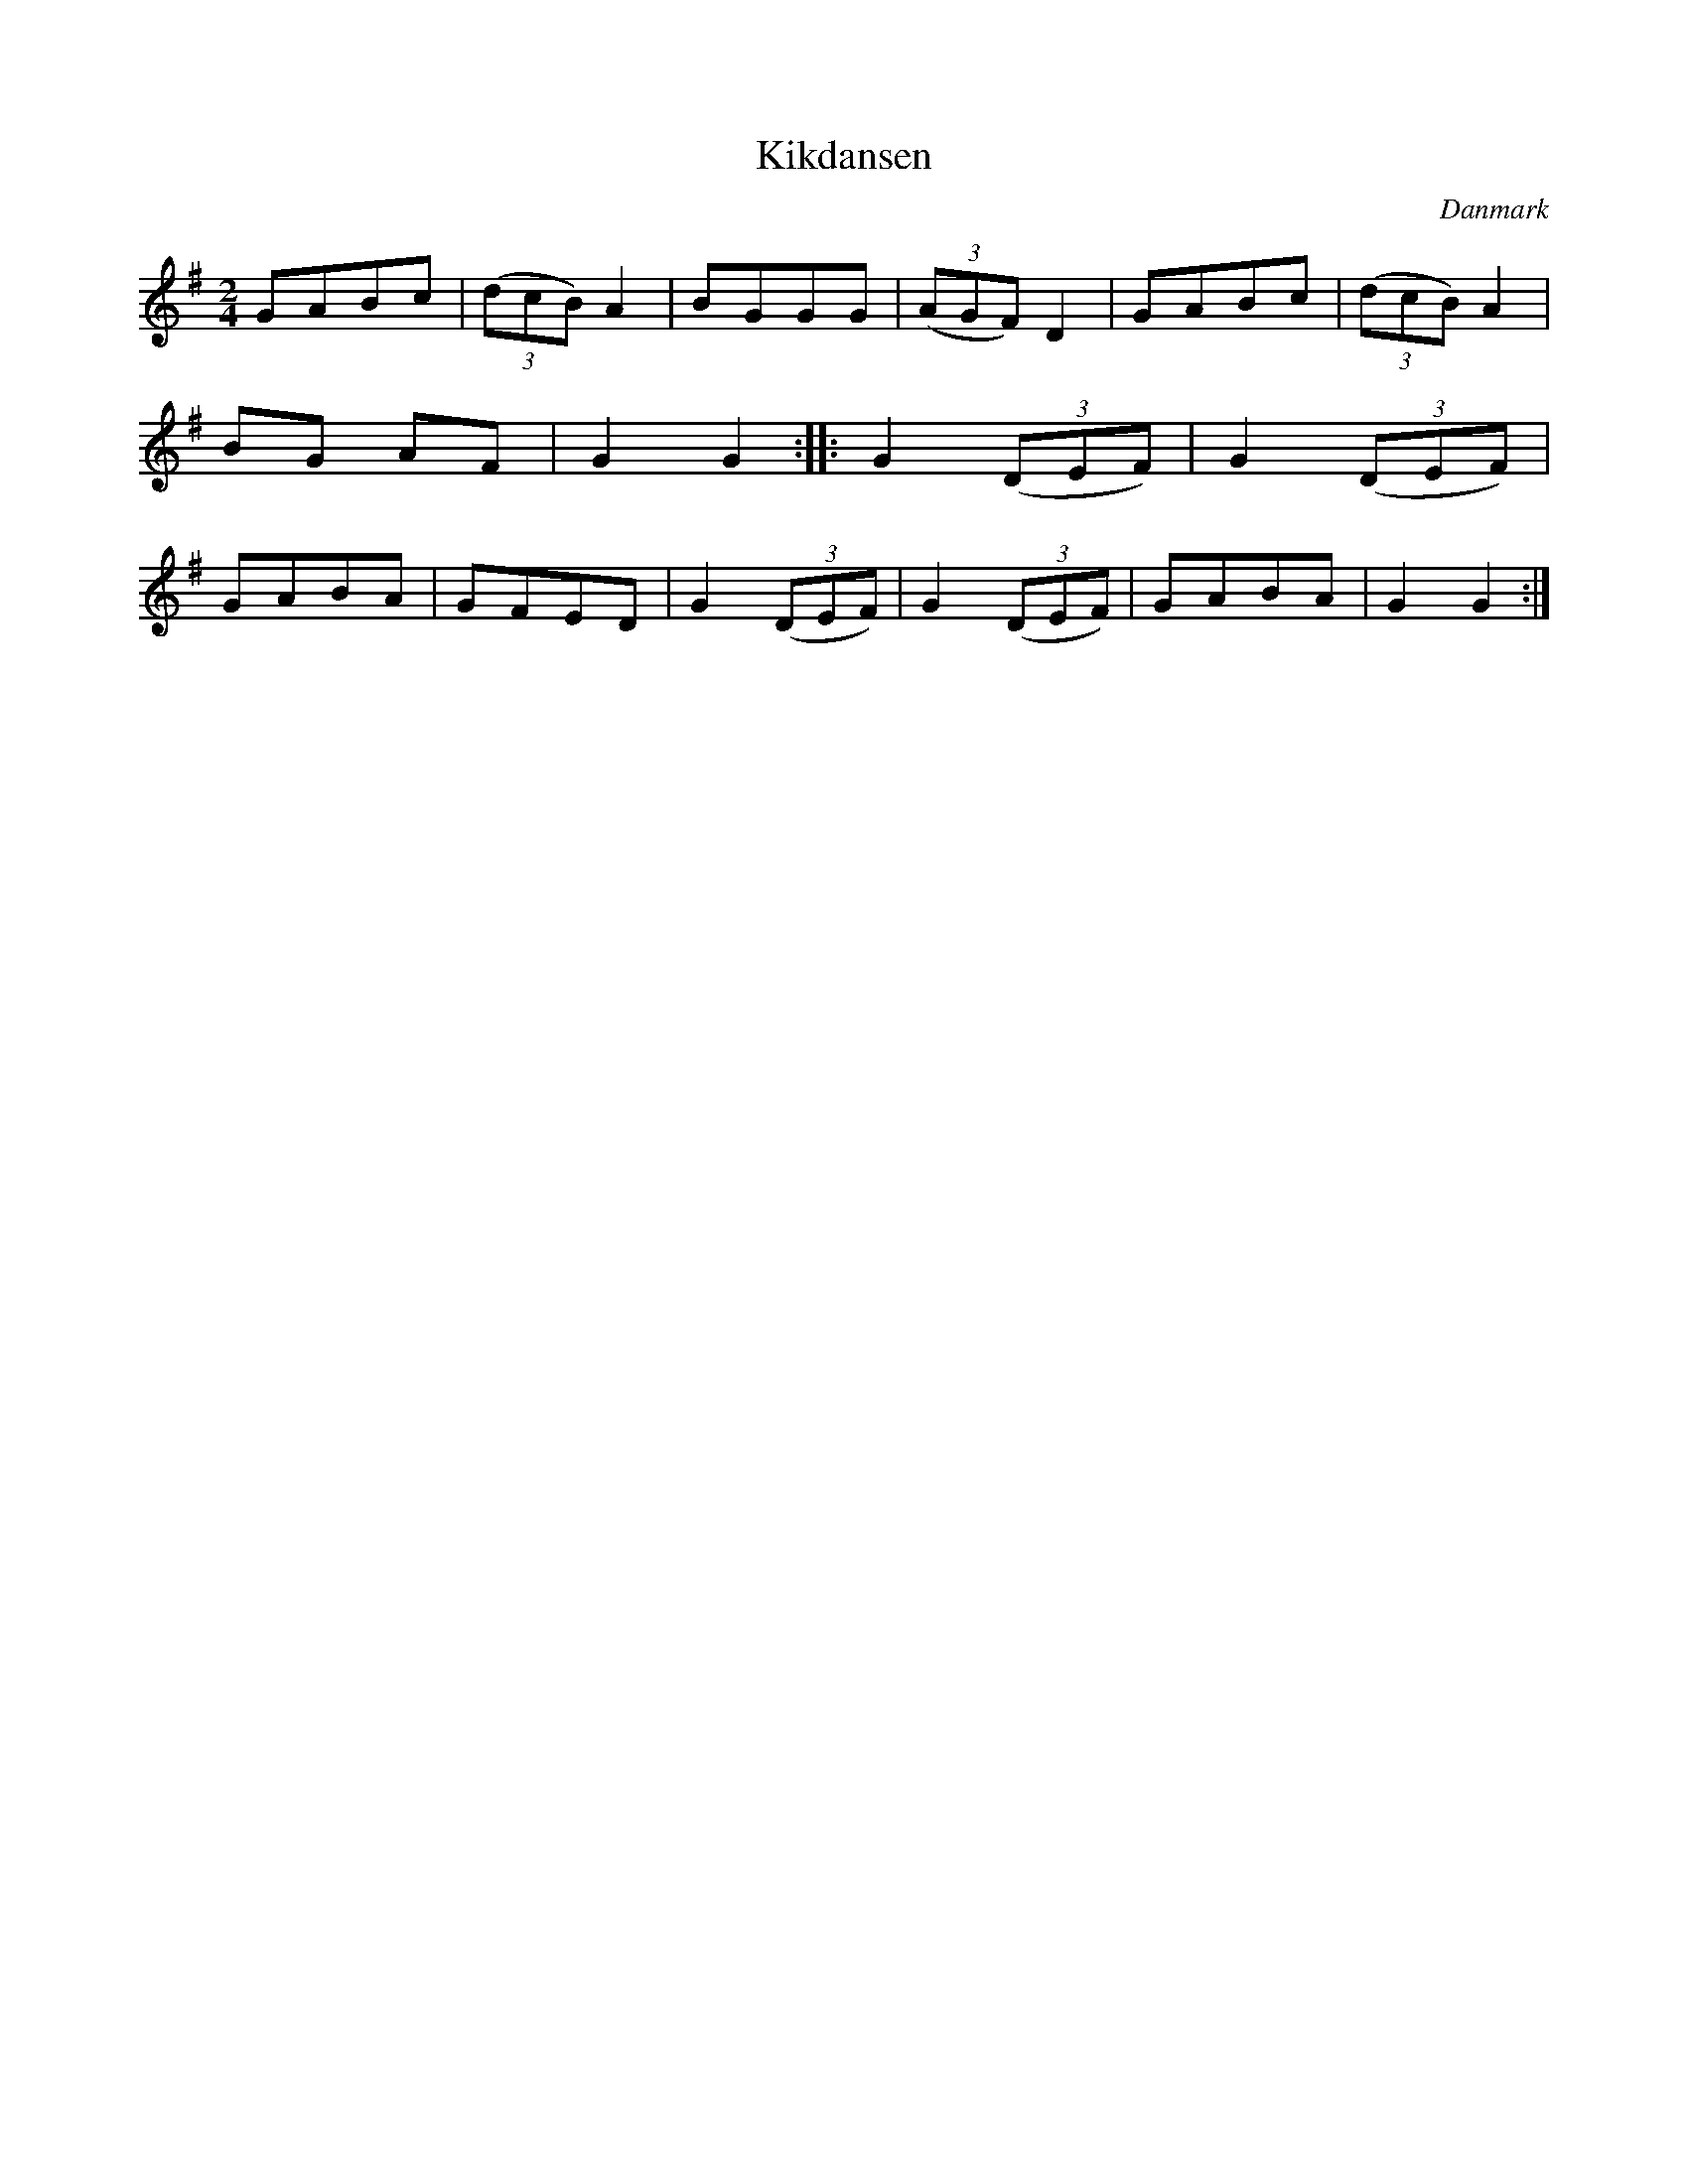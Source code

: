 %%abc-charset utf-8

X: 88
T: Kikdansen
B:[[Notböcker/Melodier til gamle danske Almuedanse for Violin solo]]
O:Danmark
Z:Søren Bak Vestergaard
M: 2/4
L: 1/8
K: G
GABc|(3(dcB) A2|BGGG|(3(AGF) D2|GABc|(3(dcB) A2|BG AF|G2 G2:|\
|:G2 (3(DEF)|G2 (3(DEF)|GABA|GFED|G2 (3(DEF)|G2 (3(DEF)|GABA|G2 G2:|

